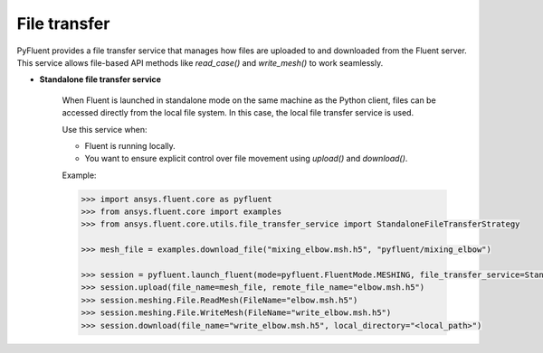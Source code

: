 .. _ref_file_transfer_guide:

File transfer
=============

PyFluent provides a file transfer service that manages how files are uploaded to and downloaded from the Fluent server.  
This service allows file-based API methods like `read_case()` and `write_mesh()` to work seamlessly.

* **Standalone file transfer service**

   When Fluent is launched in standalone mode on the same machine as the Python client, files can be accessed directly from the local file system. 
   In this case, the local file transfer service is used.

   Use this service when:

   - Fluent is running locally.
   - You want to ensure explicit control over file movement using `upload()` and `download()`.

   Example:

   .. code-block:: python

      >>> import ansys.fluent.core as pyfluent
      >>> from ansys.fluent.core import examples
      >>> from ansys.fluent.core.utils.file_transfer_service import StandaloneFileTransferStrategy

      >>> mesh_file = examples.download_file("mixing_elbow.msh.h5", "pyfluent/mixing_elbow")

      >>> session = pyfluent.launch_fluent(mode=pyfluent.FluentMode.MESHING, file_transfer_service=StandaloneFileTransferStrategy())
      >>> session.upload(file_name=mesh_file, remote_file_name="elbow.msh.h5")
      >>> session.meshing.File.ReadMesh(FileName="elbow.msh.h5")
      >>> session.meshing.File.WriteMesh(FileName="write_elbow.msh.h5")
      >>> session.download(file_name="write_elbow.msh.h5", local_directory="<local_path>")

